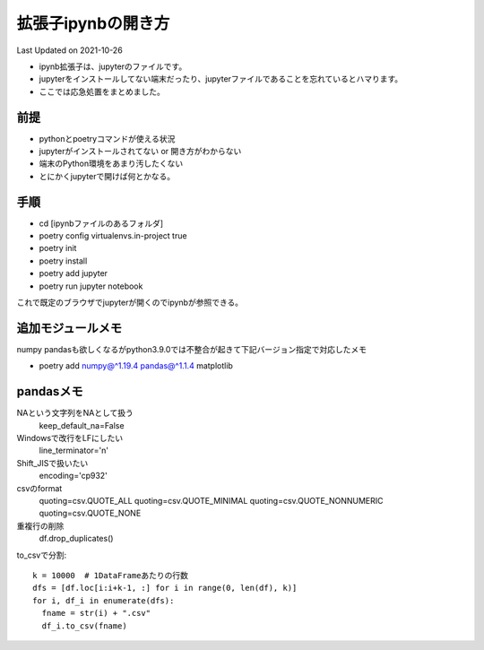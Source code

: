 *********************************************
拡張子ipynbの開き方
*********************************************
Last Updated on 2021-10-26

* ipynb拡張子は、jupyterのファイルです。
* jupyterをインストールしてない端末だったり、jupyterファイルであることを忘れているとハマります。
* ここでは応急処置をまとめました。


前提
=================
* pythonとpoetryコマンドが使える状況
* jupyterがインストールされてない or 開き方がわからない
* 端末のPython環境をあまり汚したくない
* とにかくjupyterで開けば何とかなる。

手順
================
* cd [ipynbファイルのあるフォルダ]
* poetry config virtualenvs.in-project true
* poetry init
* poetry install
* poetry add jupyter
* poetry run jupyter notebook

これで既定のブラウザでjupyterが開くのでipynbが参照できる。

追加モジュールメモ
==========================
numpy pandasも欲しくなるがpython3.9.0では不整合が起きて下記バージョン指定で対応したメモ

* poetry add numpy@^1.19.4 pandas@^1.1.4 matplotlib

pandasメモ
====================
NAという文字列をNAとして扱う
  keep_default_na=False
Windowsで改行をLFにしたい　
  line_terminator='\n'
Shift_JISで扱いたい
  encoding='cp932'
csvのformat
  quoting=csv.QUOTE_ALL
  quoting=csv.QUOTE_MINIMAL
  quoting=csv.QUOTE_NONNUMERIC
  quoting=csv.QUOTE_NONE
重複行の削除
  df.drop_duplicates()

to_csvで分割::
  
  k = 10000  # 1DataFrameあたりの行数
  dfs = [df.loc[i:i+k-1, :] for i in range(0, len(df), k)]
  for i, df_i in enumerate(dfs):
    fname = str(i) + ".csv"
    df_i.to_csv(fname)

.. |date| date::